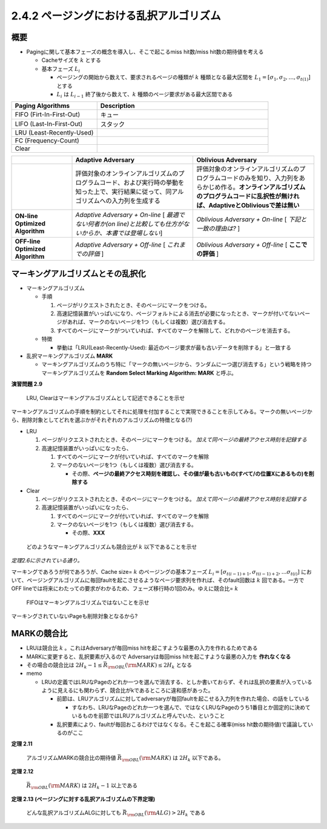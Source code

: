 
2.4.2 ページングにおける乱択アルゴリズム
---------------------------------------------------------------------

概要
^^^^^^^^^^^^^^^^^^^^^^^^^^^^^^^^^^^^^^^^
* Pagingに関して基本フェーズの概念を導入し、そこで起こるmiss hit数/miss hit数の期待値を考える

  * Cacheサイズを :math:`k` とする
  * 基本フェーズ :math:`L_i` 
    
    * ページングの開始から数えて、要求されるページの種類が :math:`k` 種類となる最大区間を :math:`L_1 = [\sigma_1, \sigma_2, \ldots, \sigma_{t(1)}]` とする
    * :math:`L_i` は :math:`L_{i-1}` 終了後から数えて、:math:`k` 種類のページ要求がある最大区間である


.. list-table::
   :widths: 1 2
   :header-rows: 1           

   * - Paging Algorithms
     - Description
   * - FIFO (Firt-In-First-Out)
     - キュー
   * - LIFO (Last-In-First-Out)
     - スタック
   * - LRU (Least-Recently-Used)
     -
   * - FC (Frequency-Count)
     - 
   * - Clear
     - 

.. list-table::
   :widths: 1 2 2
   :header-rows: 1
   :stub-columns: 1

   * - \
     - Adaptive Adversary
     - Oblivious Adversary
   * - \
     - 評価対象のオンラインアルゴリズムのプログラムコード、および実行時の挙動を知った上で、実行結果に従って、同アルゴリズムへの入力列を生成する
     - 評価対象のオンラインアルゴリズムのプログラムコードのみを知り、入力列をあらかじめ作る。**オンラインアルゴリズムのプログラムコードに乱択性が無ければ、AdaptiveとObliviousで差は無い** 
   * - ON-line Optimized Algorithm
     - *Adaptive Adversary + On-line*
       [ *最適でない何者か(on line)と比較しても仕方がないからか、本書では登場しない*]
     - *Oblivious Adversary + On-line* 
       [ *下記と一致の理由は?* ]
   * - OFF-line Optimized Algorithm
     - *Adaptive Adversary + Off-line*
       [ *これまでの評価* ]
     - *Oblivious Adversary + Off-line*
       [ **ここでの評価** ]



マーキングアルゴリズムとその乱択化
^^^^^^^^^^^^^^^^^^^^^^^^^^^^^^^^^^^^^^^^^^^^^^^^^^^^^^^^^^^^^^^^^^^^^^
* マーキングアルゴリズム
 
  * 手順

    #. ページがリクエストされたとき、そのページにマークをつける。
    #. 高速記憶装置がいっぱいになり、ページフォルトによる消去が必要になったとき、マークが付いてないページがあれば、マークのないページを1つ（もしくは複数）選び消去する。
    #. すべてのページにマークがついていれば、すべてのマークを解除して、どれかのページを消去する。

  * 特徴

    * 挙動は「LRU(Least-Recently-Used): 最近のページ要求が最も古いデータを削除する」と一致する

* 乱択マーキングアルゴリズム **MARK**
  
  * マーキングアルゴリズムのうち特に「マークの無いページから、ランダムに一つ選び消去する」という戦略を持つマーキングアルゴリズムを **Random Select Marking Algorithm: MARK** と呼ぶ。


**演習問題 2.9**

..

  LRU, Clearはマーキングアルゴリズムとして記述できることを示せ

マーキングアルゴリズムの手順を制約としてそれに処理を付加することで実現できることを示してみる。マークの無いページから、削除対象としてどれを選ぶかがそれぞれのアルゴリズムの特徴となる(?)

* LRU

  #. ページがリクエストされたとき、そのページにマークをつける。 *加えて同ページの最終アクセス時刻を記録する*
  #. 高速記憶装置がいっぱいになったら、

     #. すべてのページにマークが付いていれば、すべてのマークを解除
     #. マークのないページを1つ（もしくは複数）選び消去する。

        * その際、**ページの最終アクセス時刻を確認し、その値が最も古いもの(すべて/の位置Xにあるもの)を削除する** 


* Clear

  #. ページがリクエストされたとき、そのページにマークをつける。 *加えて同ページの最終アクセス時刻を記録する*
  #. 高速記憶装置がいっぱいになったら、

     #. すべてのページにマークが付いていれば、すべてのマークを解除
     #. マークのないページを1つ（もしくは複数）選び消去する。

        * その際、**XXX**

..
  
  どのようなマーキングアルゴリズムも競合比が :math:`k` 以下であることを示せ

*定理2.6に示されている通り。* 

マーキングであろうが何であろうが、Cache size= :math:`k` のページングの基本フェーズ :math:`L_i=[\sigma_{t(i-1)+1}, \sigma_{t(i-1)+2}, \ldots \sigma_{t(i)}]` において、ページングアルゴリズムに毎回faultを起こさせるようなページ要求列を作れば、そのfault回数は :math:`k` 回である。一方でOFF lineでは将来にわたっての要求がわかるため、フェーズ移行時の1回のみ。ゆえに競合比= :math:`k` 

..

  FIFOはマーキングアルゴリズムではないことを示せ

マーキングされていないPageも削除対象となるから?


MARKの競合比
^^^^^^^^^^^^^^^^^^^^^^^^^^^^^^^^^^^^^^^^^

* LRUは競合比 :math:`k` 。これはAdversaryが毎回miss hitを起こすような最悪の入力を作れるためである
* MARKに変更すると、乱択要素が入るので Adversaryは毎回miss hitを起こすような最悪の入力を **作れなくなる**
* その場合の競合比は :math:`2H_k - 1 \leq \bar{R}_{\rm OBL}({\rm MARK}) \leq 2H_k` となる


* memo

  * LRUの定義ではLRUなPageのどれか一つを選んで消去する、としか書いておらず、それは乱択の要素が入っているように見えるにも関わらず、競合比がkであるところに違和感があった。

    * 前節は、LRUアルゴリズムに対してadversaryが毎回faultを起こせる入力列を作れた場合、の話をしている

      * すなわち、LRUなPageのどれか一つを選んで、ではなくLRUなPageのうち1番目とか固定的に決めているものを前節ではLRUアルゴリズムと呼んでいた、ということ

    * 乱択要素により、faultが毎回おこるわけではなくなる。そこを起こる確率(miss hit数の期待値)で議論しているのがここ

**定理 2.11**

..

  アルゴリズムMARKの競合比の期待値 :math:`\bar{R}_{\rm OBL}({\rm MARK})` は :math:`2H_k` 以下である。

**定理 2.12**

..

  :math:`\bar{R}_{\rm OBL} ({\rm MARK})` は :math:`2H_k - 1` 以上である


**定理 2.13 (ページングに対する乱択アルゴリズムの下界定理)**

..

  どんな乱択アルゴリズムALGに対しても :math:`\bar{R}_{\rm OBL} ({\rm ALG}) > 2H_k` である


